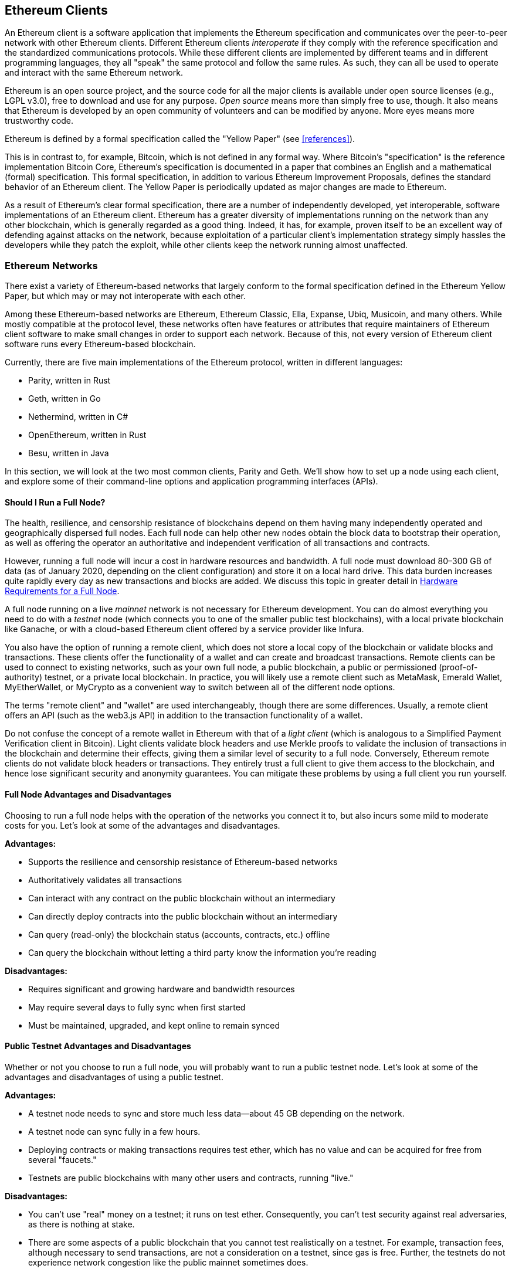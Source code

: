 [[ethereum_clients_chapter]]
== Ethereum Clients

((("clients, Ethereum", id="ix_03clients-asciidoc0", range="startofrange")))An Ethereum client is a software application that implements the Ethereum specification and communicates over the peer-to-peer network with other Ethereum clients. Different Ethereum clients _interoperate_ if they comply with the reference specification and the standardized communications protocols. While these different clients are implemented by different teams and in different programming languages, they all "speak" the same protocol and follow the same rules. As such, they can all be used to operate and interact with the same Ethereum network.

Ethereum is an open source project, and the source code for all the major clients is available under open source licenses (e.g., LGPL v3.0), free to download and use for any purpose. _Open source_ means more than simply free to use, though. It also means that Ethereum is developed by an open community of volunteers and can be modified by anyone. More eyes means more trustworthy code.

((("Yellow Paper specification")))Ethereum is defined by a formal specification called the "Yellow Paper" (see <<references>>).

((("Bitcoin","Ethereum definition compared to")))This is in contrast to, for example, Bitcoin, which is not defined in any formal way. Where Bitcoin's "specification" is the reference implementation Bitcoin Core, Ethereum's specification is documented in a paper that combines an English and a mathematical (formal) specification. This formal specification, in addition to various Ethereum Improvement Proposals, defines the standard behavior of an Ethereum pass:[<span class="keep-together">client</span>]. The Yellow Paper is periodically updated as major changes are made to pass:[<span class="keep-together">Ethereum</span>].

As a result of Ethereum's clear formal specification, there are a number of independently developed, yet interoperable, software implementations of an Ethereum client. Ethereum has a greater diversity of implementations running on the network than any other blockchain, which is generally regarded as a good thing. Indeed, it has, for example, proven itself to be an excellent way of defending against attacks on the network, because exploitation of a particular client's implementation strategy simply hassles the developers while they patch the exploit, while other clients keep the network running almost unaffected.

=== Ethereum Networks

((("clients, Ethereum","Ethereum-based networks and", id="ix_03clients-asciidoc1", range="startofrange")))((("networks (Ethereum)","clients and", id="ix_03clients-asciidoc2", range="startofrange")))There exist a variety of Ethereum-based networks that largely conform to the formal specification defined in the Ethereum Yellow Paper, but which may or may not interoperate with each other.

Among these Ethereum-based networks are Ethereum, Ethereum Classic, Ella, Expanse, Ubiq, Musicoin, and many others. While mostly compatible at the protocol level, these networks often have features or attributes that require maintainers of Ethereum client software to make small changes in order to support each network. Because of this, not every version of Ethereum client software runs every Ethereum-based blockchain.

Currently, there are five main implementations of the Ethereum protocol, written in different languages:

* Parity, written in Rust
* Geth, written in Go
* Nethermind, written in C#
* OpenEthereum, written in Rust
* Besu, written in Java

In this section, we will look at the two most common clients, Parity and Geth. We'll show how to set up a node using each client, and explore some of their command-line options and application programming interfaces (APIs).

[[full_node_importance]]
==== Should I Run a Full Node?

((("full node","Ethereum-based networks and", id="ix_03clients-asciidoc3", range="startofrange")))((("networks (Ethereum)","full nodes and", id="ix_03clients-asciidoc4", range="startofrange")))The health, resilience, and censorship resistance of blockchains depend on them having many independently operated and geographically dispersed full nodes. Each full node can help other new nodes obtain the block data to bootstrap their operation, as well as offering the operator an authoritative and independent verification of all transactions and contracts.

However, running a full node will incur a cost in hardware resources and bandwidth. A full node must download 80&#x2013;300 GB of data (as of January 2020, depending on the client configuration) and store it on a local hard drive. This data burden increases quite rapidly every day as new transactions and blocks are added. We discuss this topic in greater detail in <<requirements>>.

A full node running on a live _mainnet_ network is not necessary for Ethereum development. You can do almost everything you need to do with a _testnet_ node (which connects you to one of the smaller public test blockchains), with a local private blockchain like Ganache, or with a cloud-based Ethereum client offered by a service provider like Infura.

You also have the option of running a remote client, which does not store a local copy of the blockchain or validate blocks and transactions. These clients offer the functionality of a wallet and can create and broadcast transactions. Remote clients can be used to connect to existing networks, such as your own full node, a public blockchain, a public or permissioned (proof-of-authority) testnet, or a private local blockchain. In practice, you will likely use a remote client such as MetaMask, Emerald Wallet, pass:[<span class="keep-together">MyEtherWallet</span>], or MyCrypto as a convenient way to switch between all of the different node options.

((("remote clients","wallet compared to")))((("wallets","remote clients compared to")))The terms "remote client" and "wallet" are used interchangeably, though there are some differences. Usually, a remote client offers an API (such as the web3.js API) in addition to the transaction functionality of a wallet.

((("light/lightweight client")))Do not confuse the concept of a remote wallet in Ethereum with that of a _light client_ (which is analogous to a Simplified Payment Verification client in Bitcoin). Light clients validate block headers and use Merkle proofs to validate the inclusion of transactions in the blockchain and determine their effects, giving them a similar level of security to a full node. Conversely, Ethereum remote clients do not validate block headers or transactions. They entirely trust a full client to give them access to the blockchain, and hence lose significant security and anonymity guarantees. You can mitigate these problems by using a full client you run yourself.

[[full_node_adv_disadv]]
==== Full Node Advantages and Disadvantages

((("full node","advantages/disadvantages")))Choosing to run a full node helps with the operation of the networks you connect it to, but also incurs some mild to moderate costs for you. Let's look at some of the advantages and disadvantages.

*Advantages:*

* Supports the resilience and censorship resistance of Ethereum-based networks
* Authoritatively validates all transactions
* Can interact with any contract on the public blockchain without an intermediary
* Can directly deploy contracts into the public blockchain without an intermediary
* Can query (read-only) the blockchain status (accounts, contracts, etc.) offline
* Can query the blockchain without letting a third party know the information you're reading

*Disadvantages:*

* Requires significant and growing hardware and bandwidth resources
* May require several days to fully sync when first started
* Must be maintained, upgraded, and kept online to remain synced(((range="endofrange", startref="ix_03clients-asciidoc4")))(((range="endofrange", startref="ix_03clients-asciidoc3")))

[[pub_test_adv_disadv]]
==== Public Testnet Advantages and Disadvantages

((("networks (Ethereum)","public testnet advantages/disadvantages")))((("public testnets")))((("testnet","public")))Whether or not you choose to run a full node, you will probably want to run a public testnet node. Let's look at some of the advantages and disadvantages of using a public testnet.

*Advantages:*

* A testnet node needs to sync and store much less data&#x2014;about 45 GB depending on the network.
* A testnet node can sync fully in a few hours.
* Deploying contracts or making transactions requires test ether, which has no value and can be acquired for free from several "faucets."
* Testnets are public blockchains with many other users and contracts, running "live."

*Disadvantages:*

* You can't use "real" money on a testnet; it runs on test ether. Consequently, you can't test security against real adversaries, as there is nothing at stake.
* There are some aspects of a public blockchain that you cannot test realistically on a testnet. For example, transaction fees, although necessary to send transactions, are not a consideration on a testnet, since gas is free. Further, the testnets do not experience network congestion like the public mainnet sometimes does.

[[localtest_adv_dis]]
==== Local Blockchain Simulation Advantages and Disadvantages

((("Ganache","advantages/disadvantages")))((("local blockchain simulation")))((("networks (Ethereum)","local blockchain simulation advantages/disadvantages")))((("private blockchain")))((("single-instance private blockchain")))For many testing purposes, the best option is to launch a single-instance private blockchain. Ganache (formerly named +testrpc+) is one of the most popular local blockchain simulations that you can interact with, without any other participants. It shares many of the advantages and disadvantages of the public testnet, but also has some differences.

*Advantages:*

* No syncing and almost no data on disk; you mine the first block yourself
* No need to obtain test ether; Ganache is initialized with accounts that already hold ether for testing
* No other users, just you
* No other contracts, just the ones you deploy after you launch it unless you use the option of forking off an existing Ethereum node

*Disadvantages:*

* Having no other users means that it doesn't behave the same as a public blockchain. There's no competition for transaction space or sequencing of pass:[<span class="keep-together">transactions</span>].
* No miners other than you means that mining is more predictable; therefore, you can't test some scenarios that occur on a public blockchain.
* If you are forking off an existing Ethereum node, it will need to be an archival node for you to interact with state from blocks that may have been pruned otherwise

(((range="endofrange", startref="ix_03clients-asciidoc2")))(((range="endofrange", startref="ix_03clients-asciidoc1")))


[[running_client]]
=== Running an Ethereum Client

((("clients, Ethereum","running", id="ix_03clients-asciidoc5", range="startofrange")))If you have the time and resources, you should attempt to run a full node, even if only to learn more about the process. In this section we cover how to download, compile, and run the Ethereum clients Parity and Geth. This requires some familiarity with using the command-line interface on your operating system. It's worth installing these clients, whether you choose to run them as full nodes, as testnet nodes, or as clients to a local private blockchain.

[[requirements]]
==== Hardware Requirements for a Full Node

((("clients, Ethereum","full node hardware requirements")))((("full node","hardware requirements")))Before we get started, you should ensure you have a computer with sufficient resources to run an Ethereum full node. You will need at least 300 GB of disk space to store a full copy of the Ethereum blockchain. If you also want to run a full node on the Ethereum testnet, you will need at least an additional 45 GB. Downloading 345 GB of blockchain data can take a long time, so it's recommended that you work on a fast internet connection.

Syncing the Ethereum blockchain is very input/output (I/O) intensive. It is best to have a solid-state drive (SSD). If you have a mechanical hard disk drive (HDD), you will need at least 8 GB of RAM to use as cache. Otherwise, you may discover that your system is too slow to keep up and sync fully.

*Minimum requirements:*

* CPU with 2+ cores
* At least 300 GB free storage space
* 4 GB RAM minimum with an SSD, 8 GB+ if you have an HDD
* 8 MBit/sec download internet service

These are the minimum requirements to sync a full (but pruned) copy of an Ethereum-based blockchain.

At the time of writing the Parity codebase is lighter on resources, so if you're running with limited hardware you'll likely see better results using Parity.

If you want to sync in a reasonable amount of time and store all the development tools, libraries, clients, and blockchains we discuss in this book, you will want a more capable computer.

*Recommended specifications:*

* Fast CPU with 4+ cores
* 16 GB+ RAM
* Fast SSD with at least 500 GB free space
* 25+ MBit/sec download internet service

It’s difficult to predict how fast a blockchain's size will increase and when more disk space will be required, so it’s recommended to check the blockchain's latest size before you start syncing.

[NOTE]
====
The disk size requirements listed here assume you will be running a node with default settings, where the blockchain is "pruned" of old state data. If you instead run a full "archival" node, where all state is kept on disk, it will likely require more than 1 TB of disk space.
====

These links provide up-to-date estimates of the blockchain size:

* https://bitinfocharts.com/ethereum/[Ethereum]

* https://bitinfocharts.com/ethereum%20classic/[Ethereum Classic]

[[sw_reqs]]
==== Software Requirements for Building and Running a Client (Node)

((("clients, Ethereum","software requirements for building/running", id="ix_03clients-asciidoc6", range="startofrange")))This section covers Parity and Geth client software. It also assumes you are using a Unix-like command-line environment. The examples show the commands and output as they appear on an Ubuntu GNU/Linux operating system running the bash shell (command-line execution environment).

Typically every blockchain will have its own version of Geth, while Parity provides support for multiple Ethereum-based blockchains (Ethereum, Ethereum Classic, pass:[<span class="keep-together">Ellaism</span>], Expanse, Musicoin) with the same client download.

[TIP]
=====
((("$ symbol")))((("command-line interface")))((("shell commands")))((("terminal applications")))In many of the examples in this chapter, we will be using the operating system's command-line interface (also known as a "shell"), accessed via a "terminal" application. The shell will display a prompt; you type a command, and the shell responds with some text and a new prompt for your next command. The prompt may look different on your system, but in the following examples, it is denoted by a +$+ symbol. In the examples, when you see text after a +$+ symbol, don't type the +$+ symbol but type the command immediately following it (shown in bold), then press Enter to execute the command. In the examples, the lines below each command are the operating system's responses to that command. When you see the next +$+ prefix, you'll know it's a new command and you should repeat the process.
=====

Before we get started, you may need to install some software. If you've never done any software development on the computer you are currently using, you will probably need to install some basic tools. For the examples that follow, you will need to install +git+, the source-code management system; +golang+, the Go programming language and standard libraries; and Rust, a systems programming language.

((("git")))Git can be installed by following the instructions at https://git-scm.com[].

((("Go", seealso="Geth (Go-Ethereum)")))Go can be installed by following the instructions at https://golang.org[], or https://github.com/golang/go/wiki/Ubuntu[] if you are using Ubuntu.

[NOTE]
=====
((("Geth (Go-Ethereum)")))Geth requirements vary, but if you stick with Go version 1.10 or greater you should be able to compile any version of Geth you want. Of course, you should always refer to the documentation for your chosen flavor of Geth.

The version of +golang+ that is installed on your operating system or is available from your system's package manager may be significantly older than 1.10. If so, remove it and install the latest version from https://golang.org/[].
=====

((("Rust")))Rust can be installed by following the instructions at https://www.rustup.rs/[].

[NOTE]
=====
Parity requires Rust version 1.27 or greater.
=====

((("Parity","libraries for")))Parity also requires some software libraries, such as OpenSSL and +libudev+. To install these on a Ubuntu or Debian GNU/Linux compatible system, use the following pass:[<span class="keep-together">command</span>]:

++++
<pre data-type="programlisting">
$ <strong>sudo apt-get install openssl libssl-dev libudev-dev cmake clang</strong>
</pre>
++++

For other operating systems, use the package manager of your OS or follow the https://github.com/paritytech/parity/wiki/Setup[Wiki instructions] to install the required libraries.

Now that you have +git+, +golang+, Rust, and the necessary libraries installed, let's get to work!

[[parity]]
==== Parity

((("clients, Ethereum","Parity and")))((("Parity","basics")))Parity is an implementation of a full-node Ethereum client and DApp browser. It was written &#x201c;from the ground up&#x201d; in Rust, a systems programming language, with the aim of building a modular, secure, and scalable Ethereum client. Parity is developed by Parity Tech, a UK company, and is released under the GPLv3 free software license.

[NOTE]
=====
Disclosure: One of the authors of this book, Dr. Gavin Wood, is the founder of Parity Tech and wrote much of the Parity client. Parity represents about 25% of the installed Ethereum client base.
=====

To install Parity, you can use the Rust package manager +cargo+ or download the source code from GitHub. The package manager also downloads the source code, so there's not much difference between the two options. In the next section, we will show you how to download and compile Parity yourself.

[[install_parity]]
===== Installing Parity

((("Parity","installing")))The https://wiki.parity.io/Setup[Parity Wiki] offers instructions for building Parity in different environments and containers. We'll show you how to build Parity from source. This assumes you have already installed Rust using +rustup+ (see <<sw_reqs>>).

First, get the source code from GitHub:

++++
<pre data-type="programlisting">
$ <strong>git clone https://github.com/paritytech/parity</strong>
</pre>
++++

Then change to the _parity_ directory and use +cargo+ to build the executable:

++++
<pre data-type="programlisting">
$ <strong>cd parity</strong>
$ <strong>cargo install --path .</strong>
</pre>
++++

If all goes well, you should see something like:

++++
<pre data-type="programlisting">
$ <strong>cargo install --path .</strong>
Installing parity-ethereum v2.7.0 (/root/parity)
Updating crates.io index
Updating git repository `https://github.com/paritytech/rust-ctrlc.git`
Updating git repository `https://github.com/paritytech/app-dirs-rs`   Updating git repository 

 [...]

Compiling parity-ethereum v2.7.0 (/root/parity)
Finished release [optimized] target(s) in 10m 16s
Installing /root/.cargo/bin/parity
Installed package `parity-ethereum v2.7.0 (/root/parity)` (executable `parity`)
$
</pre>
++++

Try and run +parity+ to see if it is installed, by invoking the +--version+ option:


++++
<pre data-type="programlisting">
$ <strong>parity --version</strong>
Parity Ethereum Client.
  version Parity-Ethereum/v2.7.0-unstable-b69a33b3a-20200124/x86_64-unknown-linux-gnu/rustc1.40.0
Copyright 2015-2020 Parity Technologies (UK) Ltd.
License GPLv3+: GNU GPL version 3 or later <http://gnu.org/licenses/gpl.html>.
This is free software: you are free to change and redistribute it.
There is NO WARRANTY, to the extent permitted by law.

By Wood/Paronyan/Kotewicz/Drwięga/Volf/Greeff
   Habermeier/Czaban/Gotchac/Redman/Nikolsky
   Schoedon/Tang/Adolfsson/Silva/Palm/Hirsz et al.
$
</pre>
++++

Great! Now that Parity is installed, you can sync the blockchain and get started with some basic command-line options.

[[go_ethereum_geth]]
==== Go-Ethereum (Geth)

((("clients, Ethereum","Geth and", id="ix_03clients-asciidoc7", range="startofrange")))((("Geth (Go-Ethereum)","basics", id="ix_03clients-asciidoc8", range="startofrange")))Geth is the Go language implementation that is actively developed by the Ethereum Foundation, so is considered the "official" implementation of the Ethereum client. Typically, every Ethereum-based blockchain will have its own Geth implementation. If you're running Geth, then you'll want to make sure you grab the correct version for your blockchain using one of the following repository links:


* https://github.com/ethereum/go-ethereum[Ethereum] (or https://geth.ethereum.org/)

* https://github.com/etclabscore/go-ethereum[Ethereum Classic]

* https://github.com/ellaism/go-ellaism[Ellaism]

* https://github.com/expanse-org/go-expanse[Expanse] 

* https://github.com/Musicoin/go-musicoin[Musicoin] 

* https://github.com/ubiq/go-ubiq[Ubiq] 

[NOTE]
=====
You can also skip these instructions and install a precompiled binary for your platform of choice. The precompiled releases are much easier to install and can be found in the "releases" section of any of the repositories listed here. However, you may learn more by downloading and compiling the software yourself.
=====

[[cloning_repo]]
===== Cloning the repository

((("Geth (Go-Ethereum)","cloning Git repo for")))The first step is to clone the Git repository, to get a copy of the source code.

To make a local clone of your chosen repository, use the +git+ command as follows, in your home directory or under any directory you use for development:

++++
<pre data-type="programlisting">
$ <strong>git clone &lt;Repository Link&gt;</strong>
</pre>
++++

You should see a progress report as the repository is copied to your local system:

[[cloning_status]]
----
Cloning into 'go-ethereum'...
remote: Enumerating objects: 86915, done.
remote: Total 86915 (delta 0), reused 0 (delta 0), pack-reused 86915
Receiving objects: 100% (86915/86915), 134.73 MiB | 29.30 MiB/s, done.
Resolving deltas: 100% (57590/57590), done.
----

Great! Now that you have a local copy of Geth, you can compile an executable for your platform.

[[build_geth_src]]
===== Building Geth from source code

((("Geth (Go-Ethereum)","building from source code")))To build Geth, change to the directory where the source code was downloaded and use the +make+ command:

++++
<pre data-type="programlisting">
$ <strong>cd go-ethereum</strong>
$ <strong>make geth</strong>
</pre>
++++

If all goes well, you will see the Go compiler building each component until it produces the +geth+ executable:

[[making_geth_status]]
----
build/env.sh go run build/ci.go install ./cmd/geth
>>> /usr/local/go/bin/go install -ldflags -X main.gitCommit=58a1e13e6dd7f52a1d...
github.com/ethereum/go-ethereum/common/hexutil
github.com/ethereum/go-ethereum/common/math
github.com/ethereum/go-ethereum/crypto/sha3
github.com/ethereum/go-ethereum/rlp
github.com/ethereum/go-ethereum/crypto/secp256k1
github.com/ethereum/go-ethereum/common
[...]
github.com/ethereum/go-ethereum/cmd/utils
github.com/ethereum/go-ethereum/cmd/geth
Done building.
Run "build/bin/geth" to launch geth.
$
----

Let's make sure +geth+ works without actually starting it running:

++++
<pre data-type="programlisting">
$ <strong>./build/bin/geth version</strong>

Geth
Version: 1.9.11-unstable
Git Commit: 0b284f6c6cfc6df452ca23f9454ee16a6330cb8e
Git Commit Date: 20200123
Architecture: amd64
Protocol Versions: [64 63]
Go Version: go1.13.4
Operating System: linux
[...]
</pre>
++++

Your +geth version+ command may show slightly different information, but you should see a version report much like the one seen here.

The next sections explains the challenge with the initial synchronization of Ethereum's blockchain(((range="endofrange", startref="ix_03clients-asciidoc6"))).(((range="endofrange", startref="ix_03clients-asciidoc5")))


[[first_sync]]
=== The First Synchronization of Ethereum-Based Blockchains

((("blockchain","first synchronization of", id="ix_03clients-asciidoc9", range="startofrange")))((("clients, Ethereum","first synchronization of Ethereum-based blockchains", id="ix_03clients-asciidoc10", range="startofrange")))((("first synchronization","of Ethereum-based blockchains", id="ix_03clients-asciidoc11", range="startofrange")))Traditionally, when syncing an Ethereum blockchain, your client would download and validate every block and every transaction since the very start&#x2014;i.e., from the genesis block.

While it is possible to fully sync the blockchain this way, this type of sync will take a very long time and has high resource requirements (it will need much more RAM, and will take a very long time indeed if you don't have fast storage).

Many Ethereum-based blockchains were the victim of denial-of-service attacks at the end of 2016. Affected blockchains will tend to sync slowly when doing a full sync.

For example, on Ethereum, a new client will make rapid progress until it reaches block 2,283,397. This block was mined on September 18, 2016, and marks the beginning of the DoS attacks. From this block to block 2,700,031 (November 26, 2016), the validation of transactions becomes extremely slow, memory intensive, and I/O intensive. This results in validation times exceeding 1 minute per block. Ethereum implemented a series of upgrades, using hard forks, to address the underlying vulnerabilities that were exploited in the DoS attacks. These upgrades also cleaned up the blockchain by removing some 20 million empty accounts created by spam transactions.

If you are syncing with full validation, your client will slow down and may take several days, or perhaps even longer, to validate the blocks affected by the DoS attacks.

((("fast synchronization")))Fortunately, most Ethereum clients by default now perform a "fast" synchronization that skips the full validation of transactions until it has synced to the tip of the blockchain, then resumes full validation.

Geth performs fast synchronization by default for Ethereum. You may need to refer to the specific instructions for other chosen Ethereum chain.

Parity also does fast synchronization by default.

[NOTE]
=====
Geth can only operate fast synchronization when starting with an empty block database. If you have already started syncing without fast mode, Geth cannot switch. It is faster to delete the blockchain data directory and start fast syncing from the beginning than to continue syncing with full validation. Be careful to not delete any wallets when deleting the blockchain data!
=====

==== Running Geth or Parity

((("first synchronization","Geth or Parity for")))((("Geth (Go-Ethereum)","for first synchronization")))((("Parity","for first synchronization")))Now that you understand the challenges of the "first sync," you're ready to start an Ethereum client and sync the blockchain. For both Geth and Parity, you can use the +--help+ option to see all the configuration parameters. The default settings are usually sensible and appropriate for most uses. Choose how to configure any optional parameters to suit your needs, then start Geth or Parity to sync the chain. Then wait...

[TIP]
====
Syncing the Ethereum blockchain will take anywhere from half a day on a very fast system with lots of RAM, to several days on a slower system.
====

[[json_rpc]]
==== The JSON-RPC Interface

((("clients, Ethereum","and JSON-RPC API", id="ix_03clients-asciidoc12", range="startofrange")))((("first synchronization","and JSON-RPC API", id="ix_03clients-asciidoc13", range="startofrange")))((("JSON-RPC API", id="ix_03clients-asciidoc14", range="startofrange")))Ethereum clients offer an application programming interface and a set of Remote Procedure Call (RPC) commands, which are encoded as JavaScript Object Notation (JSON). You will see this referred to as the _JSON-RPC API_. Essentially, the JSON-RPC API is an interface that allows us to write programs that use an Ethereum client as a _gateway_ to an Ethereum network and blockchain.

Usually, the RPC interface is offered as an HTTP service on port 8545. For security reasons it is restricted, by default, to only accept connections from localhost (the IP address of your own computer, which is 127.0.0.1).

To access the JSON-RPC API, you can use a specialized library (written in the programming language of your choice) that provides "stub" function calls corresponding to each available RPC command, or you can manually construct HTTP requests and send/receive JSON-encoded requests. You can even use a generic command-line HTTP client, like +curl+, to call the RPC interface. Let's try that. First, ensure that you have Geth up and running, configured with --rpc to allow HTTP access to the RPC interface, then switch to a new terminal window (e.g., with Ctrl-Shift-N or Ctrl-Shift-T in an existing terminal window) as shown here:

++++
<pre data-type="programlisting">
$ <strong>curl -X POST -H "Content-Type: application/json" --data \
  '{"jsonrpc":"2.0","method":"web3_clientVersion","params":[],"id":1}' \
  http://localhost:8545</strong>

{"jsonrpc":"2.0","id":1,
"result":"Geth/v1.9.11-unstable-0b284f6c-20200123/linux-amd64/go1.13.4"}
</pre>
++++

In this example, we use +curl+ to make an HTTP connection to the address _http://localhost:8545_. We are already running +geth+, which offers the JSON-RPC API as an HTTP service on port 8545. We instruct +curl+ to use the HTTP +POST+ command and to identify the content as type +application/json+. Finally, we pass a JSON-encoded request as the +data+ component of our HTTP request. Most of our command line is just setting up +curl+ to make the HTTP connection correctly. The interesting part is the actual JSON-RPC command we issue:

[[JSON_RPC_command]]
----
{"jsonrpc":"2.0","method":"web3_clientVersion","params":[],"id":1}
----

The JSON-RPC request is formatted according to the https://www.jsonrpc.org/specification[JSON-RPC 2.0 specification]. Each request contains four elements:

++jsonrpc++:: Version of the JSON-RPC protocol. This MUST be exactly ++"2.0"++.

++method++:: The name of the method to be invoked.

++params++:: A structured value that holds the parameter values to be used during the invocation of the method. This member MAY be omitted.

++id++:: An identifier established by the client that MUST contain a +String+, +Number+, or +NULL+ value if included. The server MUST reply with the same value in the response object if included. This member is used to correlate the context between the two objects.

[TIP]
====
((("batching")))The +id+ parameter is used primarily when you are making multiple requests in a single JSON-RPC call, a practice called _batching_. Batching is used to avoid the overhead of a new HTTP and TCP connection for every request. In the Ethereum context, for example, we would use batching if we wanted to retrieve thousands of transactions over one HTTP connection. When batching, you set a different +id+ for each request and then match it to the +id+ in each response from the JSON-RPC server. The easiest way to implement this is to maintain a counter and increment the value for each request.
====


The response we receive is:

----
{"jsonrpc":"2.0","id":1,
"result":"Geth/v1.9.11-unstable-0b284f6c-20200123/linux-amd64/go1.13.4"}
----

This tells us that the JSON-RPC API is being served by Geth client version 1.13.4.

Let's try something a bit more interesting. In the next example, we ask the JSON-RPC API for the current price of gas in wei:

++++
<pre data-type="programlisting">
$ <strong>curl -X POST -H "Content-Type: application/json" --data \
  '{"jsonrpc":"2.0","method":"eth_gasPrice","params":[],"id":4213}' \
  http://localhost:8545</strong>

{"jsonrpc":"2.0","id":4213,"result":"0x430e23400"}
</pre>
++++

The response, +0x430e23400+, tells us that the current gas price is 18 gwei (gigawei or billion wei). If, like us, you don't think in hexadecimal, you can convert it to decimal on the command line with a little bash-fu:

++++
<pre data-type="programlisting">
$ <strong>echo $((0x430e23400))</strong>

18000000000
</pre>
++++

The full JSON-RPC API can be investigated on the https://github.com/ethereum/wiki/wiki/JSON-RPC[Ethereum wiki].

[[parity_compatibility_mode]]
===== Parity's Geth compatibility mode

Parity has a special "Geth compatibility mode,&#x201d; where it offers a JSON-RPC API that is identical to that offered by Geth. To run Parity in this mode, use the +--geth+ switch(((range="endofrange", startref="ix_03clients-asciidoc14")))(((range="endofrange", startref="ix_03clients-asciidoc13")))(((range="endofrange", startref="ix_03clients-asciidoc12"))):(((range="endofrange", startref="ix_03clients-asciidoc11")))(((range="endofrange", startref="ix_03clients-asciidoc10")))(((range="endofrange", startref="ix_03clients-asciidoc9")))

++++
<pre data-type="programlisting">
$ <strong>parity --geth</strong>
</pre>
++++

[[lw_eth_clients]]
=== Remote Ethereum Clients

((("clients, Ethereum","remote", id="ix_03clients-asciidoc15", range="startofrange")))((("remote clients", id="ix_03clients-asciidoc16", range="startofrange")))Remote clients offer a subset of the functionality of a full client. They do not store the full Ethereum blockchain, so they are faster to set up and require far less data storage.

[role="pagebreak-before"]
These clients typically provide the ability to do one or more of the following:

* Manage private keys and Ethereum addresses in a wallet.
* Create, sign, and broadcast transactions.
* Interact with smart contracts, using the data payload.
* Browse and interact with DApps.
* Offer links to external services such as block explorers.
* Convert ether units and retrieve exchange rates from external sources.
* Inject a web3 instance into the web browser as a JavaScript object.
* Use a web3 instance provided/injected into the browser by another client.
* Access RPC services on a local or remote Ethereum node.

Some remote clients, for example mobile (smartphone) wallets, offer only basic wallet functionality. Other remote clients are full-blown DApp browsers. Remote clients commonly offer some of the functions of a full-node Ethereum client without synchronizing a local copy of the Ethereum blockchain by connecting to a full node being run elsewhere, e.g., by you locally on your machine or on a web server, or by a third party on their servers.

Let's look at some of the most popular remote clients and the functions they offer.

[[mobile_wallets]]
==== Mobile (Smartphone) Wallets

((("mobile (smartphone) wallets")))((("remote clients","mobile wallets")))((("wallets","mobile")))All mobile wallets are remote clients, because smartphones do not have adequate resources to run a full Ethereum client. Light clients are in development and not in general use for Ethereum. In the case of Parity, the light client is marked "experimental" and can be used by running +parity+ with the +--light+ option.

Popular mobile wallets include the following (we list these merely as examples; this is not an endorsement or an indication of the security or functionality of these wallets):

https://jaxx.io[Jaxx]:: ((("Jaxx","mobile version")))((("wallets","Jaxx")))A multicurrency mobile wallet based on BIP-39 mnemonic seeds, with support for Bitcoin, Litecoin, Ethereum, Ethereum Classic, ZCash, a variety of ERC20 tokens, and many other currencies. Jaxx is available on Android and iOS, as a browser plug-in wallet, and as a desktop wallet for a variety of operating systems.

https://status.im[Status]:: ((("Status (mobile wallet)")))A mobile wallet and DApp browser, with support for a variety of tokens and popular DApps. Available for iOS and Android.

https://trustwalletapp.com/[Trust Wallet]:: ((("Trust Wallet")))((("wallets","Trust")))A mobile multi-currency wallet that supports Ethereum and Ethereum Classic as well as ERC20 and ERC223 tokens. Trust Wallet is available for iOS and Android. 

https://www.cipherbrowser.com[Cipher Browser]::  ((("Cipher Browser")))A full-featured Ethereum-enabled mobile DApp browser and wallet that allows integration with Ethereum apps and tokens. Available for iOS and Android.

[[browser_wallets]]
==== Browser Wallets

((("browser wallets")))((("remote clients","browser wallets")))((("wallets","browser wallets")))A variety of wallets and DApp browsers are available as plug-ins or extensions of web browsers such as Chrome and Firefox. These are remote clients that run inside your browser.

Some of the more popular ones are MetaMask, Jaxx, MyEtherWallet, and MyCrypto.

[[MetaMask]]
===== MetaMask

https://metamask.io/[MetaMask], ((("MetaMask","as browser wallet")))introduced in <<intro_chapter>>, is a versatile browser-based wallet, RPC client, and basic contract explorer. It is available on Chrome, Firefox, Opera, and Brave Browser.

Unlike other browser wallets, MetaMask injects a web3 instance into the browser JavaScript context, acting as an RPC client that connects to a variety of Ethereum blockchains (mainnet, Ropsten testnet, Kovan testnet, local RPC node, etc.). The ability to inject a web3 instance and act as a gateway to external RPC services makes MetaMask a very powerful tool for developers and users alike. It can be combined, for example, with MyEtherWallet or MyCrypto, acting as a web3 provider and RPC gateway for those tools.

[[Jaxx]]
===== Jaxx

https://jaxx.io[Jaxx], ((("Jaxx","desktop version")))((("wallets","Jaxx")))which was introduced as a mobile wallet in the previous section, is also available as a Chrome and Firefox extension and as a desktop wallet.

[[MEW]]
===== MyEtherWallet (MEW)

https://www.myetherwallet.com/[MyEtherWallet] ((("MyEtherWallet (MEW)")))((("wallets","MyEtherWallet")))is a browser-based JavaScript remote client that offers:

* A bridge to popular hardware wallets such as the Trezor and Ledger
* A web3 interface that can connect to a web3 instance injected by another client (e.g., MetaMask)
* An RPC client that can connect to an Ethereum full client
* A basic interface that can interact with smart contracts, given a contract's address and application binary interface (ABI)
* A mobile app, MEWConnect, that enables one to use a compatible Android or iOS device to store funds, similarly to a hardware wallet.
* A software wallet running in JavaScript

[WARNING]
====
You must be very careful when accessing MyEtherWallet and other browser-based JavaScript wallets, as they are frequent targets for phishing. Always use a bookmark and not a search engine or link to access the correct web URL.
====

[[MyCrypto]]
===== MyCrypto

((("MyCrypto (wallet)")))((("wallets","MyCrypto")))In early 2018, the ((("MyEtherWallet (MEW)")))((("wallets","MyEtherWallet")))MyEtherWallet project split into two competing implementations, guided by two independent development teams: a "fork," as it is called in open source development. The two projects are called MyEtherWallet (the original branding) and https://mycrypto.com/[MyCrypto]. MyCrypto offers almost identical functionality to MyEtherWallet, but instead of using MEWConnect, it offers a connection to the Parity Signer mobile app. Like MEWConnect, Parity Signer stores keys on the phone and interfaces with MyCrypto in a similar manner as a hardware wallet. 

[[Mist]]
===== Mist (Deprecated)

https://github.com/ethereum/mist[Mist] ((("Mist (browser-based wallet)")))((("wallets","Mist")))was the first Ethereum-enabled browser, built by the Ethereum Foundation. It contained a browser-based wallet that was the first implementation of the ERC20 token standard (Fabian Vogelsteller, author of ERC20, was also the main developer of Mist). Mist was also the first wallet to introduce the camelCase checksum (EIP-55). As of March, 2019, Mist was deprecated and should no longer be used. 

=== Conclusions

In this chapter we explored Ethereum clients. You downloaded, installed, and synchronized a client, becoming a participant in the Ethereum network, and contributing to the health and stability of the system by replicating the blockchain on your own computer.(((range="endofrange", startref="ix_03clients-asciidoc0")))
